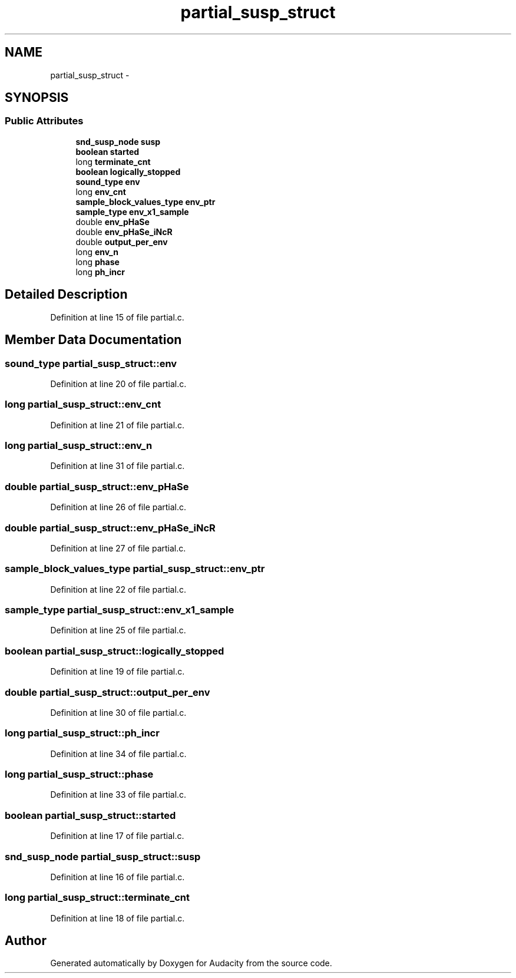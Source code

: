 .TH "partial_susp_struct" 3 "Thu Apr 28 2016" "Audacity" \" -*- nroff -*-
.ad l
.nh
.SH NAME
partial_susp_struct \- 
.SH SYNOPSIS
.br
.PP
.SS "Public Attributes"

.in +1c
.ti -1c
.RI "\fBsnd_susp_node\fP \fBsusp\fP"
.br
.ti -1c
.RI "\fBboolean\fP \fBstarted\fP"
.br
.ti -1c
.RI "long \fBterminate_cnt\fP"
.br
.ti -1c
.RI "\fBboolean\fP \fBlogically_stopped\fP"
.br
.ti -1c
.RI "\fBsound_type\fP \fBenv\fP"
.br
.ti -1c
.RI "long \fBenv_cnt\fP"
.br
.ti -1c
.RI "\fBsample_block_values_type\fP \fBenv_ptr\fP"
.br
.ti -1c
.RI "\fBsample_type\fP \fBenv_x1_sample\fP"
.br
.ti -1c
.RI "double \fBenv_pHaSe\fP"
.br
.ti -1c
.RI "double \fBenv_pHaSe_iNcR\fP"
.br
.ti -1c
.RI "double \fBoutput_per_env\fP"
.br
.ti -1c
.RI "long \fBenv_n\fP"
.br
.ti -1c
.RI "long \fBphase\fP"
.br
.ti -1c
.RI "long \fBph_incr\fP"
.br
.in -1c
.SH "Detailed Description"
.PP 
Definition at line 15 of file partial\&.c\&.
.SH "Member Data Documentation"
.PP 
.SS "\fBsound_type\fP partial_susp_struct::env"

.PP
Definition at line 20 of file partial\&.c\&.
.SS "long partial_susp_struct::env_cnt"

.PP
Definition at line 21 of file partial\&.c\&.
.SS "long partial_susp_struct::env_n"

.PP
Definition at line 31 of file partial\&.c\&.
.SS "double partial_susp_struct::env_pHaSe"

.PP
Definition at line 26 of file partial\&.c\&.
.SS "double partial_susp_struct::env_pHaSe_iNcR"

.PP
Definition at line 27 of file partial\&.c\&.
.SS "\fBsample_block_values_type\fP partial_susp_struct::env_ptr"

.PP
Definition at line 22 of file partial\&.c\&.
.SS "\fBsample_type\fP partial_susp_struct::env_x1_sample"

.PP
Definition at line 25 of file partial\&.c\&.
.SS "\fBboolean\fP partial_susp_struct::logically_stopped"

.PP
Definition at line 19 of file partial\&.c\&.
.SS "double partial_susp_struct::output_per_env"

.PP
Definition at line 30 of file partial\&.c\&.
.SS "long partial_susp_struct::ph_incr"

.PP
Definition at line 34 of file partial\&.c\&.
.SS "long partial_susp_struct::phase"

.PP
Definition at line 33 of file partial\&.c\&.
.SS "\fBboolean\fP partial_susp_struct::started"

.PP
Definition at line 17 of file partial\&.c\&.
.SS "\fBsnd_susp_node\fP partial_susp_struct::susp"

.PP
Definition at line 16 of file partial\&.c\&.
.SS "long partial_susp_struct::terminate_cnt"

.PP
Definition at line 18 of file partial\&.c\&.

.SH "Author"
.PP 
Generated automatically by Doxygen for Audacity from the source code\&.
